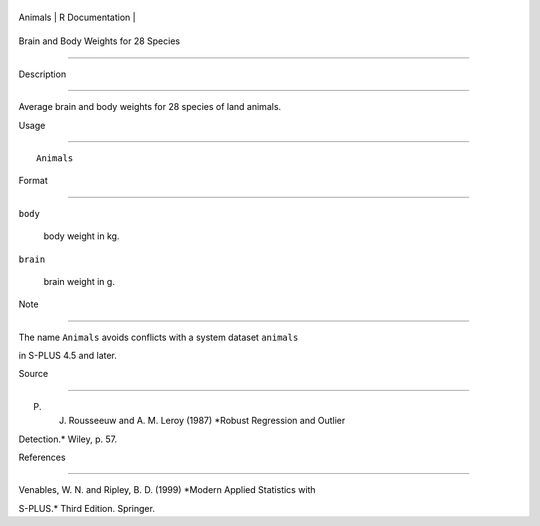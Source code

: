 +-----------+-------------------+
| Animals   | R Documentation   |
+-----------+-------------------+

Brain and Body Weights for 28 Species
-------------------------------------

Description
~~~~~~~~~~~

Average brain and body weights for 28 species of land animals.

Usage
~~~~~

::

    Animals

Format
~~~~~~

``body``
    body weight in kg.

``brain``
    brain weight in g.

Note
~~~~

The name ``Animals`` avoids conflicts with a system dataset ``animals``
in S-PLUS 4.5 and later.

Source
~~~~~~

P. J. Rousseeuw and A. M. Leroy (1987) *Robust Regression and Outlier
Detection.* Wiley, p. 57.

References
~~~~~~~~~~

Venables, W. N. and Ripley, B. D. (1999) *Modern Applied Statistics with
S-PLUS.* Third Edition. Springer.
